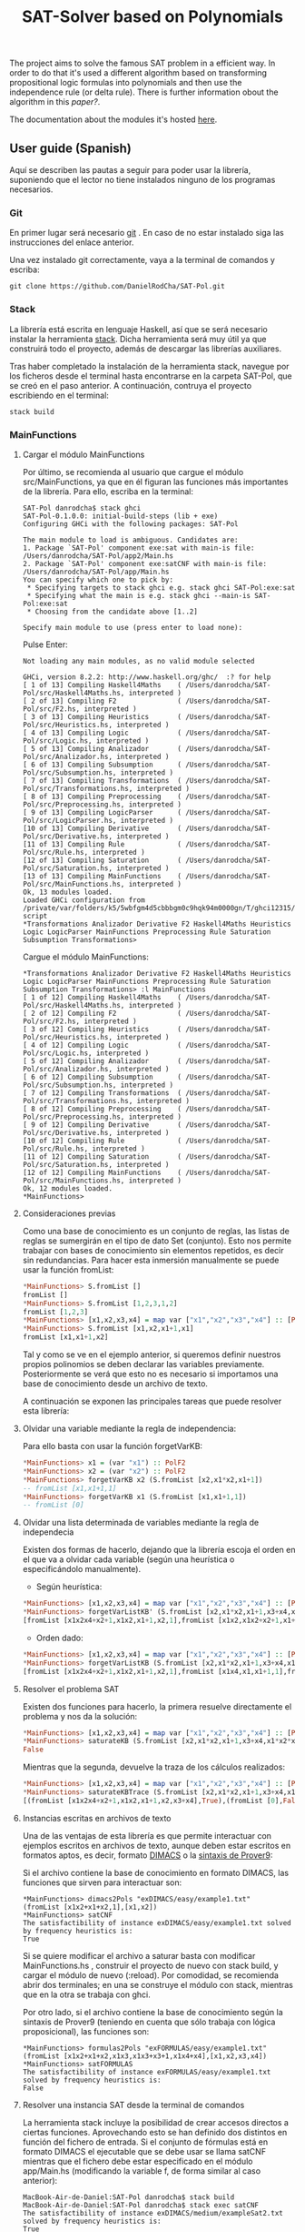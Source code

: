 #+TITLE: SAT-Solver based on Polynomials

The project aims to solve the famous SAT problem in a efficient way. In order
to do that it's used a different algorithm based on transforming
propositional logic formulas into polynomials and then use the independence
rule (or delta rule). There is further information obout the algorithm in this
[[ ][paper?]].

The documentation about the modules it's hosted [[https://danielrodcha.github.io/SAT-Pol/][here]].

** User guide (Spanish)
Aquí se describen las pautas a seguir para poder usar la librería,
suponiendo que el lector no tiene instalados ninguno de los programas
necesarios.

*** Git
En primer lugar será necesario [[https://git-scm.com/book/en/v2/Getting-Started-Installing-Git][git]] . En caso de no estar instalado
siga las instrucciones del enlace anterior.

Una vez instalado git correctamente, vaya a la terminal de comandos y
escriba:

#+BEGIN_SRC
git clone https://github.com/DanielRodCha/SAT-Pol.git
#+END_SRC

*** Stack
La librería está escrita en lenguaje Haskell, así que se será
necesario instalar la herramienta [[https://docs.haskellstack.org/en/stable/README/][stack]]. Dicha herramienta será muy
útil ya que construirá todo el proyecto, además de descargar las
librerías auxiliares.

Tras haber completado la instalación de la herramienta stack, navegue
por los ficheros desde el terminal hasta encontrarse en la carpeta
SAT-Pol, que se creó en el paso anterior. A continuación, contruya el
proyecto escribiendo en el terminal:

#+BEGIN_SRC
stack build
#+END_SRC

*** MainFunctions
**** Cargar el módulo MainFunctions
Por último, se recomienda al usuario que cargue el módulo
src/MainFunctions,  ya que en él figuran las funciones más importantes
de la librería. Para ello, escriba en la terminal:

#+BEGIN_SRC
SAT-Pol danrodcha$ stack ghci
SAT-Pol-0.1.0.0: initial-build-steps (lib + exe)
Configuring GHCi with the following packages: SAT-Pol

The main module to load is ambiguous. Candidates are: 
1. Package `SAT-Pol' component exe:sat with main-is file: /Users/danrodcha/SAT-Pol/app2/Main.hs
2. Package `SAT-Pol' component exe:satCNF with main-is file: /Users/danrodcha/SAT-Pol/app/Main.hs
You can specify which one to pick by: 
 * Specifying targets to stack ghci e.g. stack ghci SAT-Pol:exe:sat
 * Specifying what the main is e.g. stack ghci --main-is SAT-Pol:exe:sat
 * Choosing from the candidate above [1..2]

Specify main module to use (press enter to load none): 
#+END_SRC

Pulse Enter:

#+BEGIN_SRC
Not loading any main modules, as no valid module selected

GHCi, version 8.2.2: http://www.haskell.org/ghc/  :? for help
[ 1 of 13] Compiling Haskell4Maths    ( /Users/danrodcha/SAT-Pol/src/Haskell4Maths.hs, interpreted )
[ 2 of 13] Compiling F2               ( /Users/danrodcha/SAT-Pol/src/F2.hs, interpreted )
[ 3 of 13] Compiling Heuristics       ( /Users/danrodcha/SAT-Pol/src/Heuristics.hs, interpreted )
[ 4 of 13] Compiling Logic            ( /Users/danrodcha/SAT-Pol/src/Logic.hs, interpreted )
[ 5 of 13] Compiling Analizador       ( /Users/danrodcha/SAT-Pol/src/Analizador.hs, interpreted )
[ 6 of 13] Compiling Subsumption      ( /Users/danrodcha/SAT-Pol/src/Subsumption.hs, interpreted )
[ 7 of 13] Compiling Transformations  ( /Users/danrodcha/SAT-Pol/src/Transformations.hs, interpreted )
[ 8 of 13] Compiling Preprocessing    ( /Users/danrodcha/SAT-Pol/src/Preprocessing.hs, interpreted )
[ 9 of 13] Compiling LogicParser      ( /Users/danrodcha/SAT-Pol/src/LogicParser.hs, interpreted )
[10 of 13] Compiling Derivative       ( /Users/danrodcha/SAT-Pol/src/Derivative.hs, interpreted )
[11 of 13] Compiling Rule             ( /Users/danrodcha/SAT-Pol/src/Rule.hs, interpreted )
[12 of 13] Compiling Saturation       ( /Users/danrodcha/SAT-Pol/src/Saturation.hs, interpreted )
[13 of 13] Compiling MainFunctions    ( /Users/danrodcha/SAT-Pol/src/MainFunctions.hs, interpreted )
Ok, 13 modules loaded.
Loaded GHCi configuration from /private/var/folders/k5/5wbfgm4d5cbbbgm0c9hqk94m0000gn/T/ghci12315/ghci-script
*Transformations Analizador Derivative F2 Haskell4Maths Heuristics Logic LogicParser MainFunctions Preprocessing Rule Saturation Subsumption Transformations> 
#+END_SRC

Cargue el módulo MainFunctions:

#+BEGIN_SRC
*Transformations Analizador Derivative F2 Haskell4Maths Heuristics Logic LogicParser MainFunctions Preprocessing Rule Saturation Subsumption Transformations> :l MainFunctions 
[ 1 of 12] Compiling Haskell4Maths    ( /Users/danrodcha/SAT-Pol/src/Haskell4Maths.hs, interpreted )
[ 2 of 12] Compiling F2               ( /Users/danrodcha/SAT-Pol/src/F2.hs, interpreted )
[ 3 of 12] Compiling Heuristics       ( /Users/danrodcha/SAT-Pol/src/Heuristics.hs, interpreted )
[ 4 of 12] Compiling Logic            ( /Users/danrodcha/SAT-Pol/src/Logic.hs, interpreted )
[ 5 of 12] Compiling Analizador       ( /Users/danrodcha/SAT-Pol/src/Analizador.hs, interpreted )
[ 6 of 12] Compiling Subsumption      ( /Users/danrodcha/SAT-Pol/src/Subsumption.hs, interpreted )
[ 7 of 12] Compiling Transformations  ( /Users/danrodcha/SAT-Pol/src/Transformations.hs, interpreted )
[ 8 of 12] Compiling Preprocessing    ( /Users/danrodcha/SAT-Pol/src/Preprocessing.hs, interpreted )
[ 9 of 12] Compiling Derivative       ( /Users/danrodcha/SAT-Pol/src/Derivative.hs, interpreted )
[10 of 12] Compiling Rule             ( /Users/danrodcha/SAT-Pol/src/Rule.hs, interpreted )
[11 of 12] Compiling Saturation       ( /Users/danrodcha/SAT-Pol/src/Saturation.hs, interpreted )
[12 of 12] Compiling MainFunctions    ( /Users/danrodcha/SAT-Pol/src/MainFunctions.hs, interpreted )
Ok, 12 modules loaded.
*MainFunctions> 
#+END_SRC

**** Consideraciones previas
Como una base de conocimiento es un conjunto de reglas, las listas de
reglas se sumergirán en el tipo de dato Set (conjunto). Esto nos
permite trabajar con bases de conocimiento sin elementos repetidos, es
decir sin redundancias. Para hacer esta inmersión manualmente se puede
usar la función fromList:

#+BEGIN_SRC haskell
*MainFunctions> S.fromList []
fromList []
*MainFunctions> S.fromList [1,2,3,1,2]
fromList [1,2,3]
*MainFunctions> [x1,x2,x3,x4] = map var ["x1","x2","x3","x4"] :: [PolF2]
*MainFunctions> S.fromList [x1,x2,x1+1,x1]
fromList [x1,x1+1,x2]
#+END_SRC

Tal y como se ve en el ejemplo anterior, si queremos definir nuestros
propios polinomios se deben declarar las variables
previamente. Posteriormente se verá que esto no es necesario si
importamos una base de conocimiento desde un archivo de texto.

A continuación se exponen las principales tareas que puede resolver esta librería:
**** Olvidar una variable mediante la regla de independencia:
Para ello basta con usar la función forgetVarKB:

#+BEGIN_SRC haskell
*MainFunctions> x1 = (var "x1") :: PolF2
*MainFunctions> x2 = (var "x2") :: PolF2
*MainFunctions> forgetVarKB x2 (S.fromList [x2,x1*x2,x1+1])
-- fromList [x1,x1+1,1]
*MainFunctions> forgetVarKB x1 (S.fromList [x1,x1+1,1])
-- fromList [0]
#+END_SRC

**** Olvidar una lista determinada de variables mediante la regla de independecia
Existen dos formas de hacerlo, dejando que la librería escoja el orden
en el que va a olvidar cada variable (según una heurística o
especificándolo manualmente).

- Según heurística:
#+BEGIN_SRC haskell
*MainFunctions> [x1,x2,x3,x4] = map var ["x1","x2","x3","x4"] :: [PolF2]
*MainFunctions> forgetVarListKB' (S.fromList [x2,x1*x2,x1+1,x3+x4,x1*x2*x4+x2+1],[x1,x2,x3,x4]) frequency
[fromList [x1x2x4+x2+1,x1x2,x1+1,x2,1],fromList [x1x2,x1x2+x2+1,x1+1,x2,1],fromList [0],fromList [0]]
#+END_SRC

- Orden dado:
#+BEGIN_SRC haskell
*MainFunctions> [x1,x2,x3,x4] = map var ["x1","x2","x3","x4"] :: [PolF2]
*MainFunctions> forgetVarListKB (S.fromList [x2,x1*x2,x1+1,x3+x4,x1*x2*x4+x2+1],[x3,x2,x4,x1])
[fromList [x1x2x4+x2+1,x1x2,x1+1,x2,1],fromList [x1x4,x1,x1+1,1],fromList [x1,x1+1,1],fromList [0]]
#+END_SRC

**** Resolver el problema SAT
Existen dos funciones para hacerlo, la primera resuelve directamente
el problema y nos da la solución:

#+BEGIN_SRC haskell
*MainFunctions> [x1,x2,x3,x4] = map var ["x1","x2","x3","x4"] :: [PolF2]
*MainFunctions> saturateKB (S.fromList [x2,x1*x2,x1+1,x3+x4,x1*x2*x4+x2+1],[x1,x2,x3,x4]) frequency
False
#+END_SRC

Mientras que la segunda, devuelve la traza de los cálculos realizados:

#+BEGIN_SRC haskell
*MainFunctions> [x1,x2,x3,x4] = map var ["x1","x2","x3","x4"] :: [PolF2]
*MainFunctions> saturateKBTrace (S.fromList [x2,x1*x2,x1+1,x3+x4,x1*x2*x4+x2+1],[x1,x2,x3,x4]) frequency
[(fromList [x1x2x4+x2+1,x1x2,x1+1,x2,x3+x4],True),(fromList [0],False)]
#+END_SRC
**** Instancias escritas en archivos de texto
Una de las ventajas de esta librería es que permite interactuar con
ejemplos escritos en archivos de texto, aunque deben estar escritos en
formatos aptos, es decir, formato [[http://www.satcompetition.org/2009/format-benchmarks2009.html][DIMACS]] o la [[http://www.cs.us.es/~fsancho/?e=173][sintaxis de Prover9]]:

Si el archivo contiene la base de conocimiento en formato DIMACS, las
funciones que sirven para interactuar son:

#+BEGIN_SRC
*MainFunctions> dimacs2Pols "exDIMACS/easy/example1.txt"
(fromList [x1x2+x1+x2,1],[x1,x2])
*MainFunctions> satCNF
The satisfactibility of instance exDIMACS/easy/example1.txt solved by frequency heuristics is:
True
#+END_SRC

Si se quiere modificar el archivo a saturar basta con modificar
MainFunctions.hs , construir el proyecto de nuevo con stack build, y
cargar el módulo de nuevo (:reload). Por comodidad, se recomienda abrir dos terminales;
en una se construye el módulo con stack, mientras que en la otra se
trabaja con ghci.

Por otro lado, si el archivo contiene la base de conocimiento según la
sintaxis de Prover9 (teniendo en cuenta que sólo trabaja con lógica
proposicional), las funciones son:

#+BEGIN_SRC
*MainFunctions> formulas2Pols "exFORMULAS/easy/example1.txt"
(fromList [x1x2+x1+x2,x1x3,x1x3+x3+1,x1x4+x4],[x1,x2,x3,x4])
*MainFunctions> satFORMULAS
The satisfactibility of instance exFORMULAS/easy/example1.txt solved by frequency heuristics is:
False
#+END_SRC

**** Resolver una instancia SAT desde la terminal de comandos
La herramienta stack incluye la posibilidad de crear accesos directos
a ciertas funciones. Aprovechando esto se han definido dos distintos
en función del fichero de entrada. Si el conjunto de fórmulas está en
formato DIMACS el ejecutable que se debe usar se llama satCNF mientras
que el fichero debe estar especificado en el módulo app/Main.hs
(modificando la variable f, de forma similar al caso anterior):

#+BEGIN_SRC
MacBook-Air-de-Daniel:SAT-Pol danrodcha$ stack build
MacBook-Air-de-Daniel:SAT-Pol danrodcha$ stack exec satCNF
The satisfactibility of instance exDIMACS/medium/exampleSat2.txt solved by frequency heuristics is:
True
#+END_SRC

Si el conjunto de fórmulas sigue la sintaxis de Prove9, el ejecutable
que se debe usar se llama sat mientras que el fichero debe estar
especificado en el módulo app2/Main.hs (modificando la variable f, de
forma similar al caso anterior).

#+BEGIN_SRC
MacBook-Air-de-Daniel:SAT-Pol danrodcha$ stack build
MacBook-Air-de-Daniel:SAT-Pol danrodcha$ stack exec sat
The satisfactibility of instance exFORMULAS/easy/example1.txt solved by frequency heuristics is:
False
#+END_SRC

** exDIMACS study
This directory stores several examples of sets of formulas in DIMACS format. See [[http://www.satcompetition.org/2009/format-benchmarks2009.html][DIMACS format]] for further
information about it.
*** Trivial Examples
**** example1
+ Corresponds to the formula: (p ^ q)
+ It's True
**** example2
+ Corresponds to the formula: (p ^ q) v (¬p ^ q)
+ It's True
**** example3
+ Corresponds to the formula: (p ^ q) v (¬p ^ q) v (p ^ ¬q)
+ It's True
**** example4
+ Corresponds to the formula: (p ^ q) v (¬p ^ q) v (p ^ ¬q) v (¬p ^ ¬q)
+ It's False
*** Medium Examples
**** exampleSat0
#+BEGIN_SRC hs :tangle yes
λ> main "exDIMACS/medium/exampleSat0.txt"
True
(0.08 secs, 70,098,976 bytes)
#+END_SRC
**** exampleSat1
#+BEGIN_SRC hs :tangle yes
λ> main "exDIMACS/medium/exampleSat1.txt"
True
(0.13 secs, 106,008,992 bytes)
#+END_SRC
**** exampleSat2
#+BEGIN_SRC hs :tangle yes
λ> main "exDIMACS/medium/exampleSat2.txt"
True
(53.45 secs, 16,622,296,456 bytes)
#+END_SRC
**** exampleSat3
*** Hard Examples
**** sat100
+ Has 430 clauses
+ Has 100 variables
+ It's True
**** sat250
+ Has 1065 clauses
+ Has 250 variables
+ It's True
**** unsat250
+ Has 1065 clauses
+ Has 250 variables
+ It's False
#+BEGIN_SRC hs :tangle yes
λ> main "exDIMACS/hard/unsat250.cnf"
False
(1.05 secs, 1,060,011,048 bytes)
#+END_SRC


